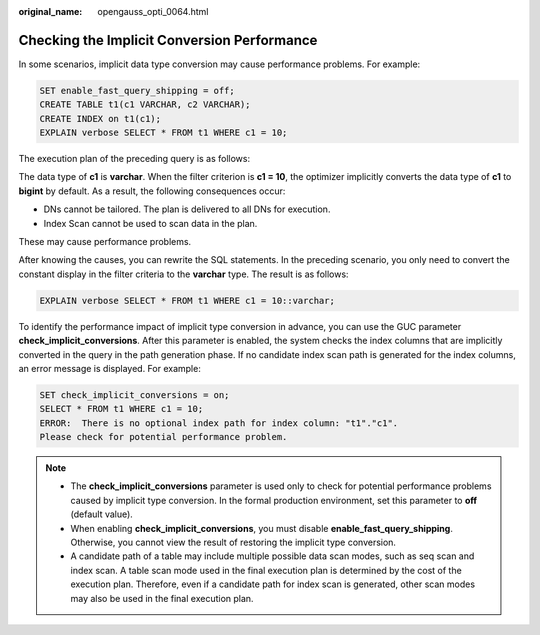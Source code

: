 :original_name: opengauss_opti_0064.html

.. _opengauss_opti_0064:

Checking the Implicit Conversion Performance
============================================

In some scenarios, implicit data type conversion may cause performance problems. For example:

.. code-block::

   SET enable_fast_query_shipping = off;
   CREATE TABLE t1(c1 VARCHAR, c2 VARCHAR);
   CREATE INDEX on t1(c1);
   EXPLAIN verbose SELECT * FROM t1 WHERE c1 = 10;

The execution plan of the preceding query is as follows:

|image1|

The data type of **c1** is **varchar**. When the filter criterion is **c1 = 10**, the optimizer implicitly converts the data type of **c1** to **bigint** by default. As a result, the following consequences occur:

-  DNs cannot be tailored. The plan is delivered to all DNs for execution.
-  Index Scan cannot be used to scan data in the plan.

These may cause performance problems.

After knowing the causes, you can rewrite the SQL statements. In the preceding scenario, you only need to convert the constant display in the filter criteria to the **varchar** type. The result is as follows:

.. code-block::

   EXPLAIN verbose SELECT * FROM t1 WHERE c1 = 10::varchar;

|image2|

To identify the performance impact of implicit type conversion in advance, you can use the GUC parameter **check_implicit_conversions**. After this parameter is enabled, the system checks the index columns that are implicitly converted in the query in the path generation phase. If no candidate index scan path is generated for the index columns, an error message is displayed. For example:

.. code-block::

   SET check_implicit_conversions = on;
   SELECT * FROM t1 WHERE c1 = 10;
   ERROR:  There is no optional index path for index column: "t1"."c1".
   Please check for potential performance problem.

.. note::

   -  The **check_implicit_conversions** parameter is used only to check for potential performance problems caused by implicit type conversion. In the formal production environment, set this parameter to **off** (default value).

   -  When enabling **check_implicit_conversions**, you must disable **enable_fast_query_shipping**. Otherwise, you cannot view the result of restoring the implicit type conversion.

   -  A candidate path of a table may include multiple possible data scan modes, such as seq scan and index scan. A table scan mode used in the final execution plan is determined by the cost of the execution plan. Therefore, even if a candidate path for index scan is generated, other scan modes may also be used in the final execution plan.

.. |image1| image:: /_static/images/en-us_image_0000002088677786.png
.. |image2| image:: /_static/images/en-us_image_0000002124277521.png
